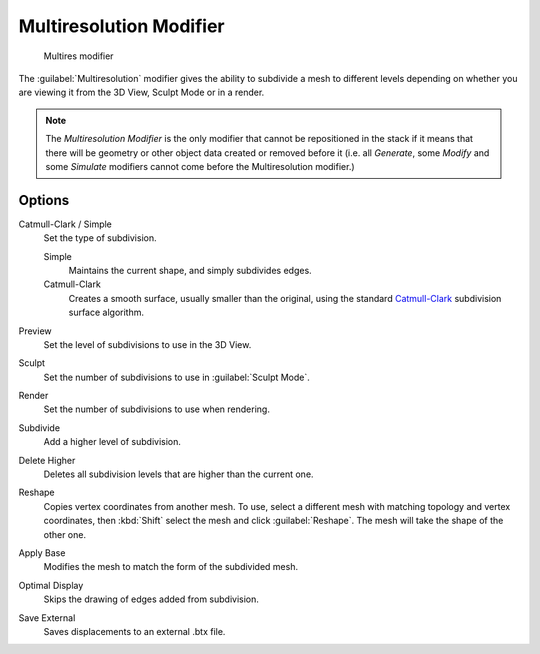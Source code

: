 
..    TODO/Review: {{review|im=needs examples}} .


Multiresolution Modifier
************************

.. figure:: /images/Multires_modifier_image.jpg
   :width: 500px
   :figwidth: 500px

   Multires modifier


The :guilabel:`Multiresolution` modifier gives the ability to subdivide a mesh to different
levels depending on whether you are viewing it from the 3D View, Sculpt Mode or in a render.

.. note::

   The *Multiresolution Modifier* is the only modifier that cannot be repositioned in the stack if it means that
   there will be geometry or other object data created or removed before it
   (i.e. all *Generate*, some *Modify* and some *Simulate* modifiers cannot come before the Multiresolution modifier.)


Options
=======

Catmull-Clark / Simple
   Set the type of subdivision.

   Simple
      Maintains the current shape, and simply subdivides edges.
   Catmull-Clark
      Creates a smooth surface, usually smaller than the original, using the standard
      `Catmull-Clark <http://en.wikipedia.org/wiki/Catmull%E2%80%93Clark_subdivision_surface>`_
      subdivision surface algorithm.

Preview
   Set the level of subdivisions to use in the 3D View.
Sculpt
   Set the number of subdivisions to use in :guilabel:`Sculpt Mode`.
Render
   Set the number of subdivisions to use when rendering.

Subdivide
   Add a higher level of subdivision.
Delete Higher
   Deletes all subdivision levels that are higher than the current one.
Reshape
   Copies vertex coordinates from another mesh.
   To use, select a different mesh with matching topology and vertex coordinates,
   then :kbd:`Shift` select the mesh and click :guilabel:`Reshape`. The mesh will take the shape of the other one.
Apply Base
   Modifies the mesh to match the form of the subdivided mesh.

Optimal Display
   Skips the drawing of edges added from subdivision.

Save External
   Saves displacements to an external .btx file.
